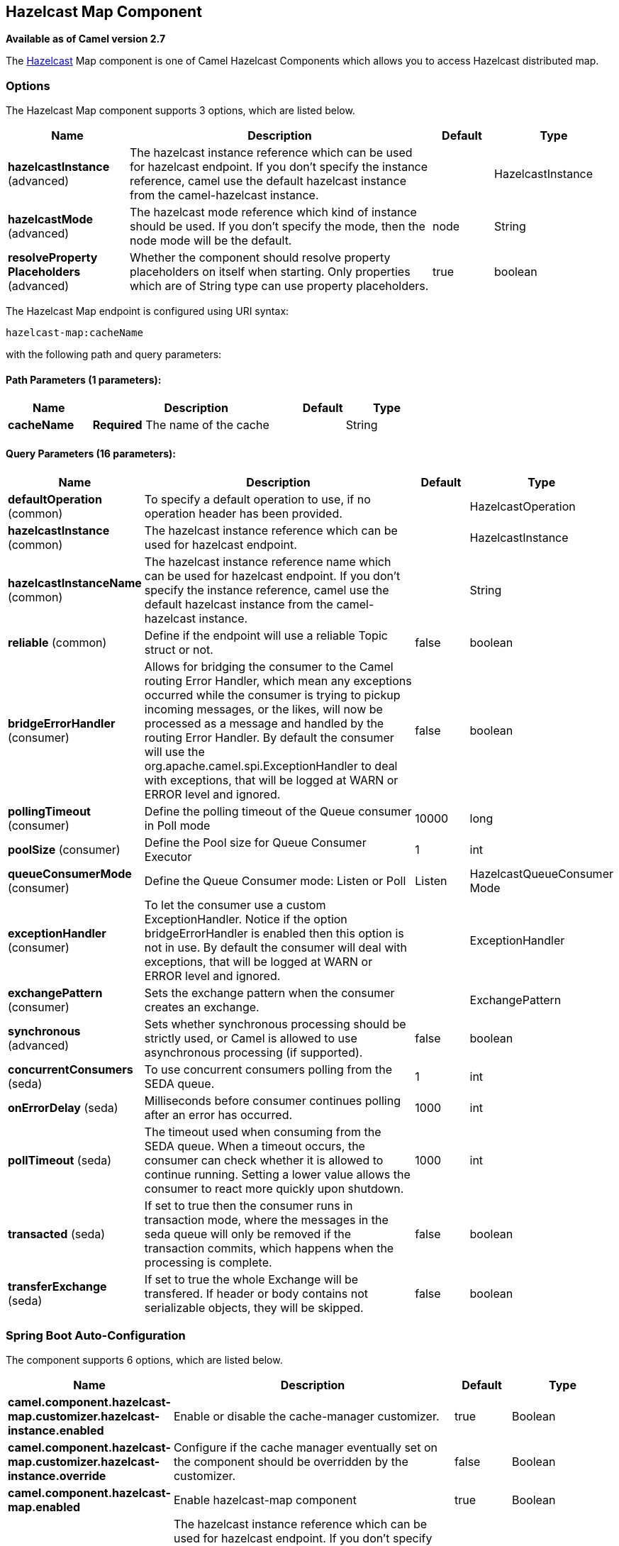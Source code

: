 [[hazelcast-map-component]]
== Hazelcast Map Component

*Available as of Camel version 2.7*

The http://www.hazelcast.com/[Hazelcast] Map component is one of Camel Hazelcast Components which allows you to access Hazelcast distributed map.


### Options

// component options: START
The Hazelcast Map component supports 3 options, which are listed below.



[width="100%",cols="2,5,^1,2",options="header"]
|===
| Name | Description | Default | Type
| *hazelcastInstance* (advanced) | The hazelcast instance reference which can be used for hazelcast endpoint. If you don't specify the instance reference, camel use the default hazelcast instance from the camel-hazelcast instance. |  | HazelcastInstance
| *hazelcastMode* (advanced) | The hazelcast mode reference which kind of instance should be used. If you don't specify the mode, then the node mode will be the default. | node | String
| *resolveProperty Placeholders* (advanced) | Whether the component should resolve property placeholders on itself when starting. Only properties which are of String type can use property placeholders. | true | boolean
|===
// component options: END
// endpoint options: START
The Hazelcast Map endpoint is configured using URI syntax:

----
hazelcast-map:cacheName
----

with the following path and query parameters:

==== Path Parameters (1 parameters):


[width="100%",cols="2,5,^1,2",options="header"]
|===
| Name | Description | Default | Type
| *cacheName* | *Required* The name of the cache |  | String
|===


==== Query Parameters (16 parameters):


[width="100%",cols="2,5,^1,2",options="header"]
|===
| Name | Description | Default | Type
| *defaultOperation* (common) | To specify a default operation to use, if no operation header has been provided. |  | HazelcastOperation
| *hazelcastInstance* (common) | The hazelcast instance reference which can be used for hazelcast endpoint. |  | HazelcastInstance
| *hazelcastInstanceName* (common) | The hazelcast instance reference name which can be used for hazelcast endpoint. If you don't specify the instance reference, camel use the default hazelcast instance from the camel-hazelcast instance. |  | String
| *reliable* (common) | Define if the endpoint will use a reliable Topic struct or not. | false | boolean
| *bridgeErrorHandler* (consumer) | Allows for bridging the consumer to the Camel routing Error Handler, which mean any exceptions occurred while the consumer is trying to pickup incoming messages, or the likes, will now be processed as a message and handled by the routing Error Handler. By default the consumer will use the org.apache.camel.spi.ExceptionHandler to deal with exceptions, that will be logged at WARN or ERROR level and ignored. | false | boolean
| *pollingTimeout* (consumer) | Define the polling timeout of the Queue consumer in Poll mode | 10000 | long
| *poolSize* (consumer) | Define the Pool size for Queue Consumer Executor | 1 | int
| *queueConsumerMode* (consumer) | Define the Queue Consumer mode: Listen or Poll | Listen | HazelcastQueueConsumer Mode
| *exceptionHandler* (consumer) | To let the consumer use a custom ExceptionHandler. Notice if the option bridgeErrorHandler is enabled then this option is not in use. By default the consumer will deal with exceptions, that will be logged at WARN or ERROR level and ignored. |  | ExceptionHandler
| *exchangePattern* (consumer) | Sets the exchange pattern when the consumer creates an exchange. |  | ExchangePattern
| *synchronous* (advanced) | Sets whether synchronous processing should be strictly used, or Camel is allowed to use asynchronous processing (if supported). | false | boolean
| *concurrentConsumers* (seda) | To use concurrent consumers polling from the SEDA queue. | 1 | int
| *onErrorDelay* (seda) | Milliseconds before consumer continues polling after an error has occurred. | 1000 | int
| *pollTimeout* (seda) | The timeout used when consuming from the SEDA queue. When a timeout occurs, the consumer can check whether it is allowed to continue running. Setting a lower value allows the consumer to react more quickly upon shutdown. | 1000 | int
| *transacted* (seda) | If set to true then the consumer runs in transaction mode, where the messages in the seda queue will only be removed if the transaction commits, which happens when the processing is complete. | false | boolean
| *transferExchange* (seda) | If set to true the whole Exchange will be transfered. If header or body contains not serializable objects, they will be skipped. | false | boolean
|===
// endpoint options: END
// spring-boot-auto-configure options: START
=== Spring Boot Auto-Configuration


The component supports 6 options, which are listed below.



[width="100%",cols="2,5,^1,2",options="header"]
|===
| Name | Description | Default | Type
| *camel.component.hazelcast-map.customizer.hazelcast-instance.enabled* | Enable or disable the cache-manager customizer. | true | Boolean
| *camel.component.hazelcast-map.customizer.hazelcast-instance.override* | Configure if the cache manager eventually set on the component should be overridden by the customizer. | false | Boolean
| *camel.component.hazelcast-map.enabled* | Enable hazelcast-map component | true | Boolean
| *camel.component.hazelcast-map.hazelcast-instance* | The hazelcast instance reference which can be used for hazelcast endpoint. If you don't specify the instance reference, camel use the default hazelcast instance from the camel-hazelcast instance. The option is a com.hazelcast.core.HazelcastInstance type. |  | String
| *camel.component.hazelcast-map.hazelcast-mode* | The hazelcast mode reference which kind of instance should be used. If you don't specify the mode, then the node mode will be the default. | node | String
| *camel.component.hazelcast-map.resolve-property-placeholders* | Whether the component should resolve property placeholders on itself when starting. Only properties which are of String type can use property placeholders. | true | Boolean
|===
// spring-boot-auto-configure options: END




### Map cache producer - to("hazelcast-map:foo")

If you want to store a value in a map you can use the map cache
producer. 

The map cache producer provides follow operations specified by *CamelHazelcastOperationType* header:

* put
* putIfAbsent
* get
* getAll
* keySet
* containsKey
* containsValue
* delete
* update
* query
* clear
* evict
* evictAll

All operations are provide the inside the "hazelcast.operation.type" header variable. In Java
DSL you can use the constants from `org.apache.camel.component.hazelcast.HazelcastOperation`.

Header Variables for the request message:

[width="100%",cols="10%,10%,80%",options="header",]
|=======================================================================
|Name |Type |Description
|`CamelHazelcastOperationType` |`String` | as already described. 

|`CamelHazelcastObjectId` |`String` |the object id to store / find your object inside the cache (not needed for the query operation)
|=======================================================================

*put* and *putIfAbsent* operations provide an eviction mechanism: 

[width="100%",cols="10%,10%,80%",options="header",]
|=======================================================================
|Name |Type |Description
|`CamelHazelcastObjectTtlValue` |`Integer` | value of TTL. 

|`CamelHazelcastObjectTtlUnit` |`java.util.concurrent.TimeUnit` | value of time unit ( DAYS / HOURS / MINUTES / ....
|=======================================================================

You can call the samples with:

[source,java]
-------------------------------------------------------------------------------------------------------------------
template.sendBodyAndHeader("direct:[put|get|update|delete|query|evict]", "my-foo", HazelcastConstants.OBJECT_ID, "4711");
-------------------------------------------------------------------------------------------------------------------

#### Sample for *put*:

Java DSL:

[source,java]
------------------------------------------------------------------------------------
from("direct:put")
.setHeader(HazelcastConstants.OPERATION, constant(HazelcastOperation.PUT))
.toF("hazelcast-%sfoo", HazelcastConstants.MAP_PREFIX);
------------------------------------------------------------------------------------

Spring DSL:

[source,java]
-----------------------------------------------------------------------------------------------
<route>
    <from uri="direct:put" />
        <!-- If using version 2.8 and above set headerName to "CamelHazelcastOperationType" -->
    <setHeader headerName="hazelcast.operation.type">
        <constant>put</constant>
    </setHeader>
    <to uri="hazelcast-map:foo" />
</route>
-----------------------------------------------------------------------------------------------

Sample for *put* with eviction:

Java DSL:

[source,java]
------------------------------------------------------------------------------------
from("direct:put")
.setHeader(HazelcastConstants.OPERATION, constant(HazelcastOperation.PUT))
.setHeader(HazelcastConstants.TTL_VALUE, constant(Long.valueOf(1)))
.setHeader(HazelcastConstants.TTL_UNIT, constant(TimeUnit.MINUTES))
.toF("hazelcast-%sfoo", HazelcastConstants.MAP_PREFIX);
------------------------------------------------------------------------------------

Spring DSL:

[source,java]
-----------------------------------------------------------------------------------------------
<route>
    <from uri="direct:put" />
        <!-- If using version 2.8 and above set headerName to "CamelHazelcastOperationType" -->
    <setHeader headerName="hazelcast.operation.type">
        <constant>put</constant>
    </setHeader>
    <setHeader headerName="HazelcastConstants.TTL_VALUE">
        <simple resultType="java.lang.Long">1</simple>
    </setHeader>
    <setHeader headerName="HazelcastConstants.TTL_UNIT">
        <simple resultType="java.util.concurrent.TimeUnit">TimeUnit.MINUTES</simple>
    </setHeader>
    <to uri="hazelcast-map:foo" />
</route>
-----------------------------------------------------------------------------------------------


#### Sample for *get*:

Java DSL:

[source,java]
------------------------------------------------------------------------------------
from("direct:get")
.setHeader(HazelcastConstants.OPERATION, constant(HazelcastOperation.GET))
.toF("hazelcast-%sfoo", HazelcastConstants.MAP_PREFIX)
.to("seda:out");
------------------------------------------------------------------------------------

Spring DSL:

[source,java]
-----------------------------------------------------------------------------------------------
<route>
    <from uri="direct:get" />
        <!-- If using version 2.8 and above set headerName to "CamelHazelcastOperationType" -->
    <setHeader headerName="hazelcast.operation.type">
        <constant>get</constant>
    </setHeader>
    <to uri="hazelcast-map:foo" />
    <to uri="seda:out" />
</route>
-----------------------------------------------------------------------------------------------

#### Sample for *update*:

Java DSL:

[source,java]
---------------------------------------------------------------------------------------
from("direct:update")
.setHeader(HazelcastConstants.OPERATION, constant(HazelcastOperation.UPDATE))
.toF("hazelcast-%sfoo", HazelcastConstants.MAP_PREFIX);
---------------------------------------------------------------------------------------

Spring DSL:

[source,java]
-----------------------------------------------------------------------------------------------
<route>
    <from uri="direct:update" />
        <!-- If using version 2.8 and above set headerName to "CamelHazelcastOperationType" -->
    <setHeader headerName="hazelcast.operation.type">
        <constant>update</constant>
    </setHeader>
    <to uri="hazelcast-map:foo" />
</route>
-----------------------------------------------------------------------------------------------

#### Sample for *delete*:

Java DSL:

[source,java]
---------------------------------------------------------------------------------------
from("direct:delete")
.setHeader(HazelcastConstants.OPERATION, constant(HazelcastOperation.DELETE))
.toF("hazelcast-%sfoo", HazelcastConstants.MAP_PREFIX);
---------------------------------------------------------------------------------------

Spring DSL:

[source,java]
-----------------------------------------------------------------------------------------------
<route>
    <from uri="direct:delete" />
        <!-- If using version 2.8 and above set headerName to "CamelHazelcastOperationType" -->
    <setHeader headerName="hazelcast.operation.type">
        <constant>delete</constant>
    </setHeader>
    <to uri="hazelcast-map:foo" />
</route>
-----------------------------------------------------------------------------------------------

#### Sample for *query*

Java DSL:

[source,java]
--------------------------------------------------------------------------------------
from("direct:query")
.setHeader(HazelcastConstants.OPERATION, constant(HazelcastOperation.QUERY))
.toF("hazelcast-%sfoo", HazelcastConstants.MAP_PREFIX)
.to("seda:out");
--------------------------------------------------------------------------------------

Spring DSL:

[source,java]
-----------------------------------------------------------------------------------------------
<route>
    <from uri="direct:query" />
        <!-- If using version 2.8 and above set headerName to "CamelHazelcastOperationType" -->
    <setHeader headerName="hazelcast.operation.type">
        <constant>query</constant>
    </setHeader>
    <to uri="hazelcast-map:foo" />
    <to uri="seda:out" />
</route>
-----------------------------------------------------------------------------------------------

For the query operation Hazelcast offers a SQL like syntax to query your
distributed map.

[source,java]
-------------------------------------------------------------------------------
String q1 = "bar > 1000";
template.sendBodyAndHeader("direct:query", null, HazelcastConstants.QUERY, q1);
-------------------------------------------------------------------------------


### Map cache consumer - from("hazelcast-map:foo")

Hazelcast provides event listeners on their data grid. If you want to be
notified if a cache will be manipulated, you can use the map consumer.
There're 4 events: *put*, *update*, *delete* and *envict*. The event
type will be stored in the "*hazelcast.listener.action*" header
variable. The map consumer provides some additional information inside
these variables:

Header Variables inside the response message:

[width="100%",cols="10%,10%,80%",options="header",]
|=======================================================================
|Name |Type |Description

|`CamelHazelcastListenerTime` |`Long` |time of the event in millis

|`CamelHazelcastListenerType` |`String` |the map consumer sets here "cachelistener"

|`CamelHazelcastListenerAction` |`String` |type of event - here *added*, *updated*, *envicted* and *removed*.

|`CamelHazelcastObjectId` |`String` |the oid of the object

|`CamelHazelcastCacheName` |`String` |the name of the cache - e.g. "foo"

|`CamelHazelcastCacheType` |`String` |the type of the cache - here map
|=======================================================================

The object value will be stored within *put* and *update* actions inside
the message body.

Here's a sample:

[source,java]
--------------------------------------------------------------------------------------------
fromF("hazelcast-%sfoo", HazelcastConstants.MAP_PREFIX)
.log("object...")
.choice()
    .when(header(HazelcastConstants.LISTENER_ACTION).isEqualTo(HazelcastConstants.ADDED))
         .log("...added")
         .to("mock:added")
    .when(header(HazelcastConstants.LISTENER_ACTION).isEqualTo(HazelcastConstants.ENVICTED))
         .log("...envicted")
         .to("mock:envicted")
    .when(header(HazelcastConstants.LISTENER_ACTION).isEqualTo(HazelcastConstants.UPDATED))
         .log("...updated")
         .to("mock:updated")
    .when(header(HazelcastConstants.LISTENER_ACTION).isEqualTo(HazelcastConstants.REMOVED))
         .log("...removed")
         .to("mock:removed")
    .otherwise()
         .log("fail!");
--------------------------------------------------------------------------------------------
